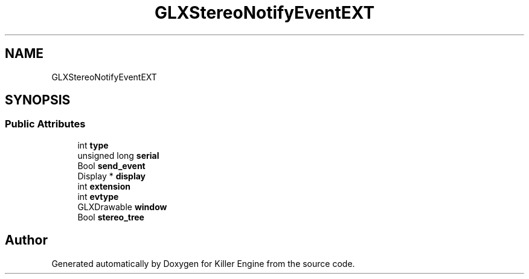 .TH "GLXStereoNotifyEventEXT" 3 "Mon Jun 4 2018" "Killer Engine" \" -*- nroff -*-
.ad l
.nh
.SH NAME
GLXStereoNotifyEventEXT
.SH SYNOPSIS
.br
.PP
.SS "Public Attributes"

.in +1c
.ti -1c
.RI "int \fBtype\fP"
.br
.ti -1c
.RI "unsigned long \fBserial\fP"
.br
.ti -1c
.RI "Bool \fBsend_event\fP"
.br
.ti -1c
.RI "Display * \fBdisplay\fP"
.br
.ti -1c
.RI "int \fBextension\fP"
.br
.ti -1c
.RI "int \fBevtype\fP"
.br
.ti -1c
.RI "GLXDrawable \fBwindow\fP"
.br
.ti -1c
.RI "Bool \fBstereo_tree\fP"
.br
.in -1c

.SH "Author"
.PP 
Generated automatically by Doxygen for Killer Engine from the source code\&.
